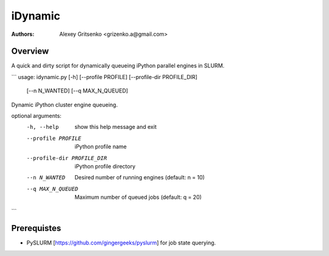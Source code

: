 ====================================
iDynamic
====================================

:Authors: Alexey Gritsenko <grizenko.a@gmail.com>

Overview
========
A quick and dirty script for dynamically queueing iPython parallel engines in SLURM.

```
usage: idynamic.py [-h] [--profile PROFILE] [--profile-dir PROFILE_DIR]
                   [--n N_WANTED] [--q MAX_N_QUEUED]

Dynamic iPython cluster engine queueing.

optional arguments:
  -h, --help            show this help message and exit
  --profile PROFILE     iPython profile name
  --profile-dir PROFILE_DIR
                        iPython profile directory
  --n N_WANTED          Desired number of running engines (default: n = 10)
  --q MAX_N_QUEUED      Maximum number of queued jobs (default: q = 20)
```

Prerequistes
=============

* PySLURM [https://github.com/gingergeeks/pyslurm] for job state querying.
